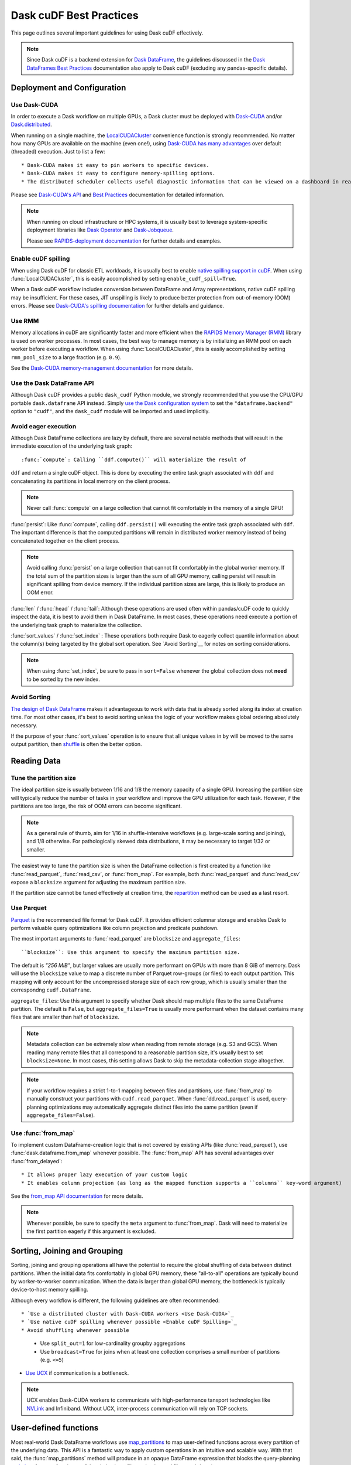 .. _best-practices:

Dask cuDF Best Practices
========================

This page outlines several important guidelines for using Dask cuDF
effectively.

.. note::
  Since Dask cuDF is a backend extension for
  `Dask DataFrame <https://docs.dask.org/en/stable/dataframe.html>`__,
  the guidelines discussed in the `Dask DataFrames Best Practices
  <https://docs.dask.org/en/stable/dataframe-best-practices.html>`__
  documentation also apply to Dask cuDF (excluding any pandas-specific
  details).


Deployment and Configuration
----------------------------

Use Dask-CUDA
~~~~~~~~~~~~~

In order to execute a Dask workflow on multiple GPUs, a Dask cluster must
be deployed with `Dask-CUDA <https://docs.rapids.ai/api/dask-cuda/stable/>`__
and/or `Dask.distributed <https://distributed.dask.org/en/stable/>`__.

When running on a single machine, the `LocalCUDACluster <https://docs.rapids.ai/api/dask-cuda/stable/api/#dask_cuda.LocalCUDACluster>`__
convenience function is strongly recommended. No matter how many GPUs are
available on the machine (even one!), using `Dask-CUDA has many advantages
<https://docs.rapids.ai/api/dask-cuda/stable/#motivation>`__
over default (threaded) execution. Just to list a few::

* Dask-CUDA makes it easy to pin workers to specific devices.
* Dask-CUDA makes it easy to configure memory-spilling options.
* The distributed scheduler collects useful diagnostic information that can be viewed on a dashboard in real time.

Please see `Dask-CUDA's API <https://docs.rapids.ai/api/dask-cuda/stable/>`__
and `Best Practices <https://docs.rapids.ai/api/dask-cuda/stable/examples/best-practices/>`__
documentation for detailed information.

.. note::
  When running on cloud infrastructure or HPC systems, it is usually best to
  leverage system-specific deployment libraries like `Dask Operator
  <https://docs.dask.org/en/latest/deploying-kubernetes.html>`__ and `Dask-Jobqueue
  <https://jobqueue.dask.org/en/latest/>`__.

  Please see `RAPIDS-deployment documentation <https://docs.rapids.ai/deployment/stable/>`__
  for further details and examples.

Enable cuDF spilling
~~~~~~~~~~~~~~~~~~~~

When using Dask cuDF for classic ETL workloads, it is usually best
to enable `native spilling support in cuDF
<https://docs.rapids.ai/api/cudf/stable/developer_guide/library_design/#spilling-to-host-memory>`__.
When using :func:`LocalCUDACluster`, this is easily accomplished by
setting ``enable_cudf_spill=True``.

When a Dask cuDF workflow includes conversion between DataFrame and Array
representations, native cuDF spilling may be insufficient. For these cases,
JIT unspilling is likely to produce better protection from out-of-memory
(OOM) errors. Please see `Dask-CUDA's spilling documentation
<https://docs.rapids.ai/api/dask-cuda/24.10/spilling/>`__ for further details
and guidance.

Use RMM
~~~~~~~

Memory allocations in cuDF are significantly faster and more efficient when
the `RAPIDS Memory Manager (RMM) <https://docs.rapids.ai/api/rmm/stable/>`__
library is used on worker processes. In most cases, the best way to manage
memory is by initializing an RMM pool on each worker before executing a
workflow. When using :func:`LocalCUDACluster`, this is easily accomplished
by setting ``rmm_pool_size`` to a large fraction (e.g. ``0.9``).

See the `Dask-CUDA memory-management documentation
<https://docs.rapids.ai/api/dask-cuda/nightly/examples/best-practices/#gpu-memory-management>`__
for more details.

Use the Dask DataFrame API
~~~~~~~~~~~~~~~~~~~~~~~~~~

Although Dask cuDF provides a public ``dask_cudf`` Python module, we
strongly recommended that you use the CPU/GPU portable ``dask.dataframe``
API instead. Simply `use the Dask configuration system
<https://docs.dask.org/en/stable/how-to/selecting-the-collection-backend.html>`__
to set the ``"dataframe.backend"`` option to ``"cudf"``, and the
``dask_cudf`` module will be imported and used implicitly.

Avoid eager execution
~~~~~~~~~~~~~~~~~~~~~

Although Dask DataFrame collections are lazy by default, there are several
notable methods that will result in the immediate execution of the
underlying task graph::

:func:`compute`: Calling ``ddf.compute()`` will materialize the result of
``ddf`` and return a single cuDF object. This is done by executing the entire
task graph associated with ``ddf`` and concatenating its partitions in
local memory on the client process.

.. note::
  Never call :func:`compute` on a large collection that cannot fit comfortably
  in the memory of a single GPU!

:func:`persist`: Like :func:`compute`, calling ``ddf.persist()`` will
executing the entire task graph associated with ``ddf``. The important difference
is that the computed partitions will remain in distributed worker memory instead
of being concatenated together on the client process.

.. note::
  Avoid calling :func:`persist` on a large collection that cannot fit comfortably
  in the global worker memory. If the total sum of the partition sizes is larger
  than the sum of all GPU memory, calling persist will result in significant
  spilling from device memory. If the individual partition sizes are large, this
  is likely to produce an OOM error.

:func:`len` / :func:`head` / :func:`tail`: Although these operations are used
often within pandas/cuDF code to quickly inspect the data, it is best to avoid
them in Dask DataFrame. In most cases, these operations need execute a portion
of the underlying task graph to materialize the collection.

:func:`sort_values` / :func:`set_index` : These operations both require Dask to
eagerly collect quantile information about the column(s) being targeted by the
global sort operation. See `Avoid Sorting`__ for notes on sorting considerations.

.. note::
  When using :func:`set_index`, be sure to pass in ``sort=False`` whenever the
  global collection does not **need** to be sorted by the new index.

Avoid Sorting
~~~~~~~~~~~~~

`The design of Dask DataFrame <https://docs.dask.org/en/stable/dataframe-design.html#dask-dataframe-design>`__
makes it advantageous to work with data that is already sorted along its index at
creation time. For most other cases, it's best to avoid sorting unless the logic
of your workflow makes global ordering absolutely necessary.

If the purpose of your :func:`sort_values` operation is to ensure that all unique
values in ``by`` will be moved to the same output partition, then `shuffle
<https://docs.dask.org/en/stable/generated/dask.dataframe.DataFrame.shuffle.html>`__
is often the better option.


Reading Data
------------

Tune the partition size
~~~~~~~~~~~~~~~~~~~~~~~

The ideal partition size is usually between 1/16 and 1/8 the memory
capacity of a single GPU. Increasing the partition size will typically
reduce the number of tasks in your workflow and improve the GPU utilization
for each task. However, if the partitions are too large, the risk of OOM
errors can become significant.

.. note::
  As a general rule of thumb, aim for 1/16 in shuffle-intensive workflows
  (e.g. large-scale sorting and joining), and 1/8 otherwise. For pathologically
  skewed data distributions, it may be necessary to target 1/32 or smaller.

The easiest way to tune the partition size is when the DataFrame collection
is first created by a function like :func:`read_parquet`, :func:`read_csv`,
or :func:`from_map`. For example, both :func:`read_parquet` and :func:`read_csv`
expose a ``blocksize`` argument for adjusting the maximum partition size.

If the partition size cannot be tuned effectively at creation time, the
`repartition <https://docs.dask.org/en/latest/generated/dask.dataframe.DataFrame.repartition.html>`__
method can be used as a last resort.


Use Parquet
~~~~~~~~~~~

`Parquet <https://parquet.apache.org/docs/file-format/>`__ is the recommended
file format for Dask cuDF. It provides efficient columnar storage and enables
Dask to perform valuable query optimizations like column projection and
predicate pushdown.

The most important arguments to :func:`read_parquet` are ``blocksize`` and
``aggregate_files``::

``blocksize``: Use this argument to specify the maximum partition size.
The default is `"256 MiB"`, but larger values are usually more performant
on GPUs with more than 8 GiB of memory. Dask will use the ``blocksize``
value to map a discrete number of Parquet row-groups (or files) to each
output partition. This mapping will only account for the uncompressed
storage size of each row group, which is usually smaller than the
correspondng ``cudf.DataFrame``.

``aggregate_files``: Use this argument to specify whether Dask should
map multiple files to the same DataFrame partition. The default is
``False``, but ``aggregate_files=True`` is usually more performant when
the dataset contains many files that are smaller than half of ``blocksize``.

.. note::
  Metadata collection can be extremely slow when reading from remote
  storage (e.g. S3 and GCS). When reading many remote files that all
  correspond to a reasonable partition size, it's usually best to set
  ``blocksize=None``. In most cases, this setting allows Dask to skip
  the metadata-collection stage altogether.

.. note::
  If your workflow requires a strict 1-to-1 mapping between files and
  partitions, use :func:`from_map` to manually construct your partitions
  with ``cudf.read_parquet``. When :func:`dd.read_parquet` is used,
  query-planning optimizations may automatically aggregate distinct files
  into the same partition (even if ``aggregate_files=False``).


Use :func:`from_map`
~~~~~~~~~~~~~~~~~~~~

To implement custom DataFrame-creation logic that is not covered by
existing APIs (like :func:`read_parquet`),  use :func:`dask.dataframe.from_map`
whenever possible. The :func:`from_map` API has several advantages
over :func:`from_delayed`::

* It allows proper lazy execution of your custom logic
* It enables column projection (as long as the mapped function supports a ``columns`` key-word argument)

See the `from_map API documentation <https://docs.dask.org/en/stable/generated/dask_expr.from_map.html#dask_expr.from_map>`__
for more details.

.. note::
  Whenever possible, be sure to specify the ``meta`` argument to
  :func:`from_map`. Dask will need to materialize the first partition
  eagerly if this argument is excluded.


Sorting, Joining and Grouping
-----------------------------

Sorting, joining and grouping operations all have the potential to
require the global shuffling of data between distinct partitions.
When the initial data fits comfortably in global GPU memory, these
"all-to-all" operations are typically bound by worker-to-worker
communication. When the data is larger than global GPU memory, the
bottleneck is typically device-to-host memory spilling.

Although every workflow is different, the following guidelines
are often recommended::

* `Use a distributed cluster with Dask-CUDA workers <Use Dask-CUDA>`_
* `Use native cuDF spilling whenever possible <Enable cuDF Spilling>`_
* Avoid shuffling whenever possible
  * Use ``split_out=1`` for low-cardinality groupby aggregations
  * Use ``broadcast=True`` for joins when at least one collection comprises a small number of partitions (e.g. ``<=5``)
* `Use UCX <https://docs.rapids.ai/api/dask-cuda/nightly/examples/ucx/>`__ if communication is a bottleneck.

.. note::
  UCX enables Dask-CUDA workers to communicate with high-performance
  tansport technologies like `NVLink <https://www.nvidia.com/en-us/data-center/nvlink/>`__
  and Infiniband. Without UCX, inter-process communication will rely
  on TCP sockets.


User-defined functions
----------------------

Most real-world Dask DataFrame workflows use `map_partitions
<https://docs.dask.org/en/stable/generated/dask.dataframe.DataFrame.map_partitions.html>`__
to map user-defined functions across every partition of the underlying data.
This API is a fantastic way to apply custom operations in an intuitive and
scalable way. With that said, the :func:`map_partitions` method will produce
in an opaque DataFrame expression that blocks the query-planning `optimizer
<https://docs.dask.org/en/stable/dataframe-optimizer.html>`__ from performing
useful optimizations (like projection and filter pushdown).

Since column-projection pushdown is often the most important optimization,
you can mitigate the loss of these optimizations by explicitly selecting
the necessary columns both before and after calling :func:`map_partitions`.
Adding explicit filter operations may further mitigate the loss of filter
pushdown.

